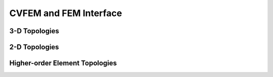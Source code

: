 
CVFEM and FEM Interface
=======================

.. doxygenclass:: sierra::nalu::MasterElement

3-D Topologies
--------------

.. doxygenclass:: sierra::nalu::HexSCV
   :members:

.. doxygenclass:: sierra::nalu::HexSCS
   :members:

.. doxygenclass:: sierra::nalu::TetSCV
   :members:

.. doxygenclass:: sierra::nalu::TetSCS
   :members:

.. doxygenclass:: sierra::nalu::PyrSCV
   :members:

.. doxygenclass:: sierra::nalu::PyrSCS
   :members:

.. doxygenclass:: sierra::nalu::WedSCV
   :members:

.. doxygenclass:: sierra::nalu::WedSCS
   :members:

.. doxygenclass:: sierra::nalu::Hex27SCV
   :members:

.. doxygenclass:: sierra::nalu::Hex27SCS
   :members:

.. doxygenclass:: sierra::nalu::Hex8FEM
   :members:

.. doxygenclass:: sierra::nalu::Quad3DSCS
   :members:

.. doxygenclass:: sierra::nalu::Quad93DSCS
   :members:

.. doxygenclass:: sierra::nalu::Tri3DSCS
   :members:

2-D Topologies
--------------

.. doxygenclass:: sierra::nalu::Quad42DSCV
   :members:

.. doxygenclass:: sierra::nalu::Quad42DSCS
   :members:

.. doxygenclass:: sierra::nalu::Tri32DSCV
   :members:

.. doxygenclass:: sierra::nalu::Tri32DSCS
   :members:

Higher-order Element Topologies
-------------------------------

.. doxygenclass:: sierra::nalu::HigherOrderHexSCV
   :members:

.. doxygenclass:: sierra::nalu::HigherOrderHexSCS
   :members:

.. doxygenclass:: sierra::nalu::HigherOrderQuad2DSCV
   :members:

.. doxygenclass:: sierra::nalu::HigherOrderQuad2DSCS
   :members:
